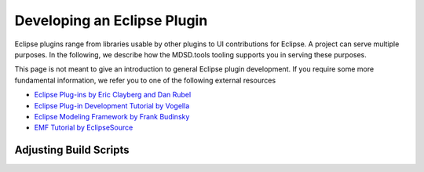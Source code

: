 Developing an Eclipse Plugin
============================

Eclipse plugins range from libraries usable by other plugins to UI contributions for Eclipse. A project can serve multiple purposes. In the following, we describe how the MDSD.tools tooling supports you in serving these purposes.

This page is not meant to give an introduction to general Eclipse plugin development. If you require some more fundamental information, we refer you to one of the following external resources

* `Eclipse Plug-ins by Eric Clayberg and Dan Rubel <https://services.bibliothek.kit.edu/primo/start.php?recordid=KITSRC301616795>`_ 
* `Eclipse Plug-in Development Tutorial by Vogella <https://www.vogella.com/tutorials/EclipsePlugin/article.html>`_ 
* `Eclipse Modeling Framework by Frank Budinsky <https://services.bibliothek.kit.edu/primo/start.php?recordid=KITSRC107584387>`_ 
* `EMF Tutorial by EclipseSource <https://eclipsesource.com/blogs/tutorials/emf-tutorial/>`_ 

.. _dev-eclipse-build:

Adjusting Build Scripts
-----------------------
